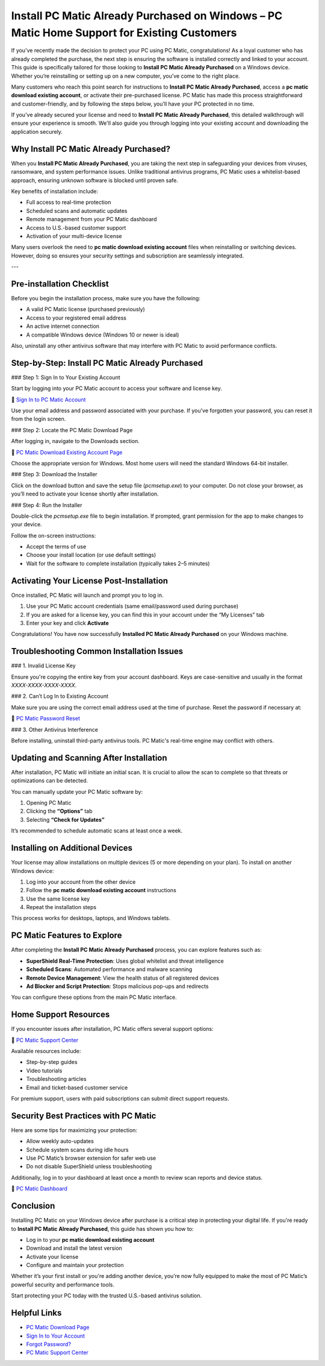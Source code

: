 Install PC Matic Already Purchased on Windows – PC Matic Home Support for Existing Customers
=============================================================================================
If you’ve recently made the decision to protect your PC using PC Matic, congratulations! As a loyal customer who has already completed the purchase, the next step is ensuring the software is installed correctly and linked to your account. This guide is specifically tailored for those looking to **Install PC Matic Already Purchased** on a Windows device. Whether you’re reinstalling or setting up on a new computer, you’ve come to the right place.

Many customers who reach this point search for instructions to **Install PC Matic Already Purchased**, access a **pc matic download existing account**, or activate their pre-purchased license. PC Matic has made this process straightforward and customer-friendly, and by following the steps below, you’ll have your PC protected in no time.

If you've already secured your license and need to **Install PC Matic Already Purchased**, this detailed walkthrough will ensure your experience is smooth. We'll also guide you through logging into your existing account and downloading the application securely.

Why Install PC Matic Already Purchased?
----------------------------------------

When you **Install PC Matic Already Purchased**, you are taking the next step in safeguarding your devices from viruses, ransomware, and system performance issues. Unlike traditional antivirus programs, PC Matic uses a whitelist-based approach, ensuring unknown software is blocked until proven safe.

Key benefits of installation include:

- Full access to real-time protection  
- Scheduled scans and automatic updates  
- Remote management from your PC Matic dashboard  
- Access to U.S.-based customer support  
- Activation of your multi-device license

Many users overlook the need to **pc matic download existing account** files when reinstalling or switching devices. However, doing so ensures your security settings and subscription are seamlessly integrated.

---

Pre-installation Checklist
----------------------------

Before you begin the installation process, make sure you have the following:

- A valid PC Matic license (purchased previously)  
- Access to your registered email address  
- An active internet connection  
- A compatible Windows device (Windows 10 or newer is ideal)

Also, uninstall any other antivirus software that may interfere with PC Matic to avoid performance conflicts.

Step-by-Step: Install PC Matic Already Purchased
--------------------------------------------------

### Step 1: Sign In to Your Existing Account

Start by logging into your PC Matic account to access your software and license key.

🔗 `Sign In to PC Matic Account <https://www.pcmatic.com/my-account/>`_

Use your email address and password associated with your purchase. If you've forgotten your password, you can reset it from the login screen.

### Step 2: Locate the PC Matic Download Page

After logging in, navigate to the Downloads section.

🔗 `PC Matic Download Existing Account Page <https://www.pcmatic.com/download/>`_

Choose the appropriate version for Windows. Most home users will need the standard Windows 64-bit installer.

### Step 3: Download the Installer

Click on the download button and save the setup file (`pcmsetup.exe`) to your computer. Do not close your browser, as you’ll need to activate your license shortly after installation.

### Step 4: Run the Installer

Double-click the `pcmsetup.exe` file to begin installation. If prompted, grant permission for the app to make changes to your device.

Follow the on-screen instructions:

- Accept the terms of use  
- Choose your install location (or use default settings)  
- Wait for the software to complete installation (typically takes 2–5 minutes)

Activating Your License Post-Installation
------------------------------------------

Once installed, PC Matic will launch and prompt you to log in.

1. Use your PC Matic account credentials (same email/password used during purchase)  
2. If you are asked for a license key, you can find this in your account under the “My Licenses” tab  
3. Enter your key and click **Activate**

Congratulations! You have now successfully **Installed PC Matic Already Purchased** on your Windows machine.

Troubleshooting Common Installation Issues
-------------------------------------------

### 1. Invalid License Key

Ensure you're copying the entire key from your account dashboard. Keys are case-sensitive and usually in the format `XXXX-XXXX-XXXX-XXXX`.

### 2. Can’t Log In to Existing Account

Make sure you are using the correct email address used at the time of purchase. Reset the password if necessary at:

🔗 `PC Matic Password Reset <https://www.pcmatic.com/forgot-password/>`_

### 3. Other Antivirus Interference

Before installing, uninstall third-party antivirus tools. PC Matic's real-time engine may conflict with others.

Updating and Scanning After Installation
-----------------------------------------

After installation, PC Matic will initiate an initial scan. It is crucial to allow the scan to complete so that threats or optimizations can be detected.

You can manually update your PC Matic software by:

1. Opening PC Matic  
2. Clicking the **“Options”** tab  
3. Selecting **“Check for Updates”**

It’s recommended to schedule automatic scans at least once a week.

Installing on Additional Devices
---------------------------------

Your license may allow installations on multiple devices (5 or more depending on your plan). To install on another Windows device:

1. Log into your account from the other device  
2. Follow the **pc matic download existing account** instructions  
3. Use the same license key  
4. Repeat the installation steps

This process works for desktops, laptops, and Windows tablets.

PC Matic Features to Explore
-----------------------------

After completing the **Install PC Matic Already Purchased** process, you can explore features such as:

- **SuperShield Real-Time Protection**: Uses global whitelist and threat intelligence  
- **Scheduled Scans**: Automated performance and malware scanning  
- **Remote Device Management**: View the health status of all registered devices  
- **Ad Blocker and Script Protection**: Stops malicious pop-ups and redirects

You can configure these options from the main PC Matic interface.

Home Support Resources
------------------------

If you encounter issues after installation, PC Matic offers several support options:

🔗 `PC Matic Support Center <https://www.pcmatic.com/support/>`_

Available resources include:

- Step-by-step guides  
- Video tutorials  
- Troubleshooting articles  
- Email and ticket-based customer service

For premium support, users with paid subscriptions can submit direct support requests.

Security Best Practices with PC Matic
--------------------------------------

Here are some tips for maximizing your protection:

- Allow weekly auto-updates  
- Schedule system scans during idle hours  
- Use PC Matic’s browser extension for safer web use  
- Do not disable SuperShield unless troubleshooting

Additionally, log in to your dashboard at least once a month to review scan reports and device status.

🔗 `PC Matic Dashboard <https://www.pcmatic.com/my-account/>`_

Conclusion
------------

Installing PC Matic on your Windows device after purchase is a critical step in protecting your digital life. If you're ready to **Install PC Matic Already Purchased**, this guide has shown you how to:

- Log in to your **pc matic download existing account**  
- Download and install the latest version  
- Activate your license  
- Configure and maintain your protection  

Whether it’s your first install or you're adding another device, you’re now fully equipped to make the most of PC Matic’s powerful security and performance tools.

Start protecting your PC today with the trusted U.S.-based antivirus solution.

Helpful Links
--------------

- `PC Matic Download Page <https://www.pcmatic.com/download/>`_  
- `Sign In to Your Account <https://www.pcmatic.com/my-account/>`_  
- `Forgot Password? <https://www.pcmatic.com/forgot-password/>`_  
- `PC Matic Support Center <https://www.pcmatic.com/support/>`_  
